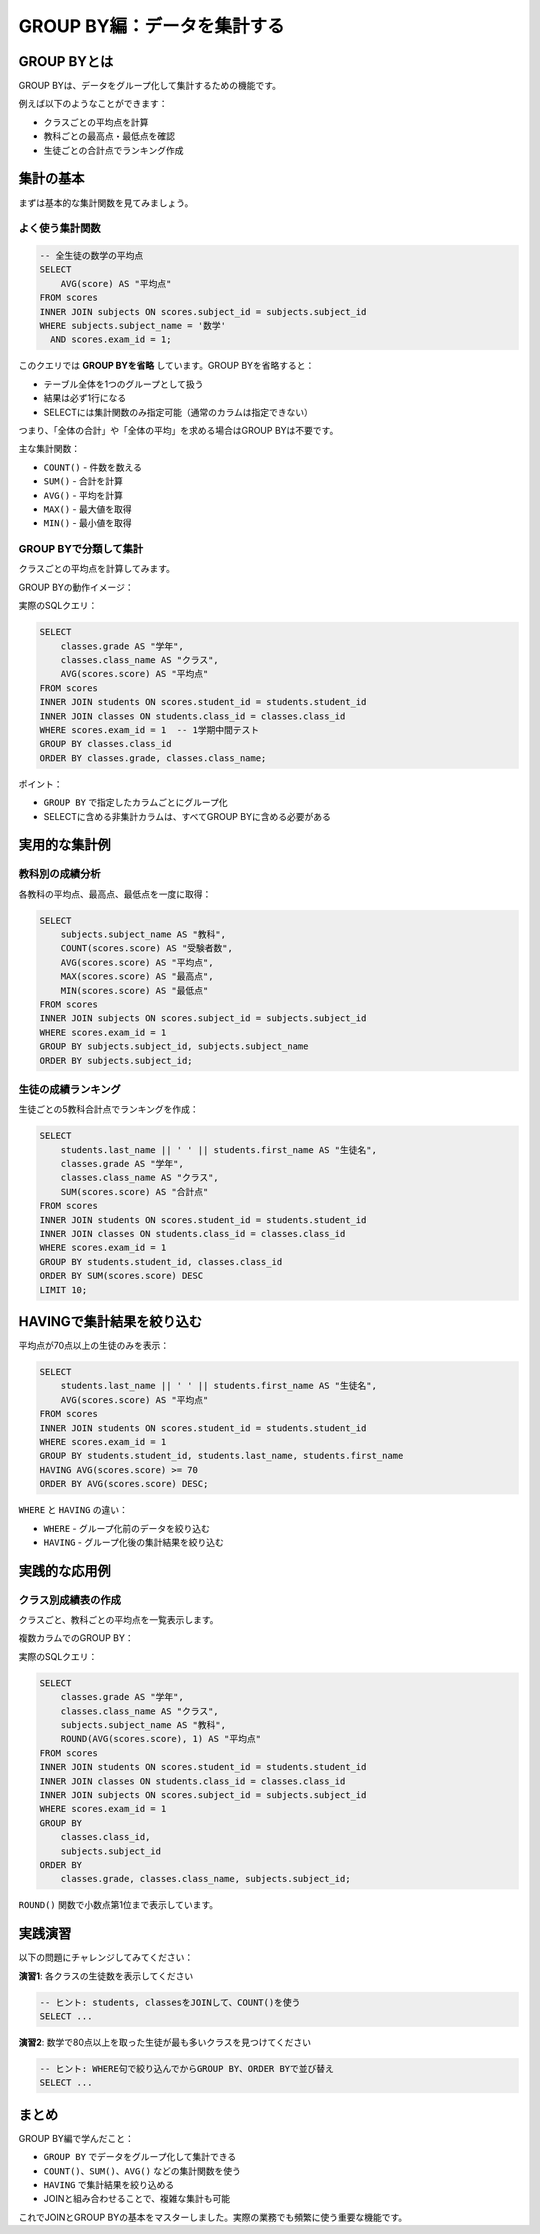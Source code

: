 ============================
GROUP BY編：データを集計する
============================

GROUP BYとは
============

GROUP BYは、データをグループ化して集計するための機能です。

例えば以下のようなことができます：

* クラスごとの平均点を計算
* 教科ごとの最高点・最低点を確認
* 生徒ごとの合計点でランキング作成

集計の基本
==========

まずは基本的な集計関数を見てみましょう。

よく使う集計関数
----------------

.. code-block:: sql

   -- 全生徒の数学の平均点
   SELECT 
       AVG(score) AS "平均点"
   FROM scores
   INNER JOIN subjects ON scores.subject_id = subjects.subject_id
   WHERE subjects.subject_name = '数学'
     AND scores.exam_id = 1;

このクエリでは **GROUP BYを省略** しています。GROUP BYを省略すると：

* テーブル全体を1つのグループとして扱う
* 結果は必ず1行になる
* SELECTには集計関数のみ指定可能（通常のカラムは指定できない）

つまり、「全体の合計」や「全体の平均」を求める場合はGROUP BYは不要です。

主な集計関数：

* ``COUNT()`` - 件数を数える
* ``SUM()`` - 合計を計算
* ``AVG()`` - 平均を計算
* ``MAX()`` - 最大値を取得
* ``MIN()`` - 最小値を取得

GROUP BYで分類して集計
----------------------

クラスごとの平均点を計算してみます。

GROUP BYの動作イメージ：

.. mermaid::

   graph TD
       subgraph "元データ"
           D1[1年1組 青木 80点]
           D2[1年1組 石田 75点]
           D3[1年1組 上田 85点]
           D4[1年2組 佐々木 90点]
           D5[1年2組 島田 85点]
           D6[1年2組 杉山 80点]
       end
       
       subgraph "GROUP BY classes.class_id"
           G1[1年1組グループ<br/>80, 75, 85]
           G2[1年2組グループ<br/>90, 85, 80]
       end
       
       subgraph "集計結果"
           R1[1年1組 平均: 80.0]
           R2[1年2組 平均: 85.0]
       end
       
       D1 --> G1
       D2 --> G1
       D3 --> G1
       D4 --> G2
       D5 --> G2
       D6 --> G2
       
       G1 --> R1
       G2 --> R2
       
       style D1 fill:#e8f4fd
       style D2 fill:#e8f4fd
       style D3 fill:#e8f4fd
       style D4 fill:#ffeaa7
       style D5 fill:#ffeaa7
       style D6 fill:#ffeaa7

実際のSQLクエリ：

.. code-block:: sql

   SELECT 
       classes.grade AS "学年",
       classes.class_name AS "クラス",
       AVG(scores.score) AS "平均点"
   FROM scores
   INNER JOIN students ON scores.student_id = students.student_id
   INNER JOIN classes ON students.class_id = classes.class_id
   WHERE scores.exam_id = 1  -- 1学期中間テスト
   GROUP BY classes.class_id
   ORDER BY classes.grade, classes.class_name;

ポイント：

* ``GROUP BY`` で指定したカラムごとにグループ化
* SELECTに含める非集計カラムは、すべてGROUP BYに含める必要がある

実用的な集計例
==============

教科別の成績分析
----------------

各教科の平均点、最高点、最低点を一度に取得：

.. code-block:: sql

   SELECT 
       subjects.subject_name AS "教科",
       COUNT(scores.score) AS "受験者数",
       AVG(scores.score) AS "平均点",
       MAX(scores.score) AS "最高点",
       MIN(scores.score) AS "最低点"
   FROM scores
   INNER JOIN subjects ON scores.subject_id = subjects.subject_id
   WHERE scores.exam_id = 1
   GROUP BY subjects.subject_id, subjects.subject_name
   ORDER BY subjects.subject_id;

生徒の成績ランキング
--------------------

生徒ごとの5教科合計点でランキングを作成：

.. code-block:: sql

   SELECT 
       students.last_name || ' ' || students.first_name AS "生徒名",
       classes.grade AS "学年",
       classes.class_name AS "クラス",
       SUM(scores.score) AS "合計点"
   FROM scores
   INNER JOIN students ON scores.student_id = students.student_id
   INNER JOIN classes ON students.class_id = classes.class_id
   WHERE scores.exam_id = 1
   GROUP BY students.student_id, classes.class_id
   ORDER BY SUM(scores.score) DESC
   LIMIT 10;

HAVINGで集計結果を絞り込む
===========================

平均点が70点以上の生徒のみを表示：

.. code-block:: sql

   SELECT 
       students.last_name || ' ' || students.first_name AS "生徒名",
       AVG(scores.score) AS "平均点"
   FROM scores
   INNER JOIN students ON scores.student_id = students.student_id
   WHERE scores.exam_id = 1
   GROUP BY students.student_id, students.last_name, students.first_name
   HAVING AVG(scores.score) >= 70
   ORDER BY AVG(scores.score) DESC;

``WHERE`` と ``HAVING`` の違い：

* ``WHERE`` - グループ化前のデータを絞り込む
* ``HAVING`` - グループ化後の集計結果を絞り込む

実践的な応用例
==============

クラス別成績表の作成
--------------------

クラスごと、教科ごとの平均点を一覧表示します。

複数カラムでのGROUP BY：

.. mermaid::

   graph TD
       subgraph "元データ（一部）"
           D1[1年1組 国語 80点]
           D2[1年1組 国語 75点]
           D3[1年1組 数学 85点]
           D4[1年1組 数学 90点]
           D5[1年2組 国語 70点]
           D6[1年2組 国語 80点]
       end
       
       subgraph "GROUP BY class_id, subject_id"
           G1[1年1組・国語<br/>80, 75]
           G2[1年1組・数学<br/>85, 90]
           G3[1年2組・国語<br/>70, 80]
       end
       
       subgraph "集計結果"
           R1[1年1組 国語 平均: 77.5]
           R2[1年1組 数学 平均: 87.5]
           R3[1年2組 国語 平均: 75.0]
       end
       
       D1 --> G1
       D2 --> G1
       D3 --> G2
       D4 --> G2
       D5 --> G3
       D6 --> G3
       
       G1 --> R1
       G2 --> R2
       G3 --> R3

実際のSQLクエリ：

.. code-block:: sql

   SELECT 
       classes.grade AS "学年",
       classes.class_name AS "クラス",
       subjects.subject_name AS "教科",
       ROUND(AVG(scores.score), 1) AS "平均点"
   FROM scores
   INNER JOIN students ON scores.student_id = students.student_id
   INNER JOIN classes ON students.class_id = classes.class_id
   INNER JOIN subjects ON scores.subject_id = subjects.subject_id
   WHERE scores.exam_id = 1
   GROUP BY 
       classes.class_id,
       subjects.subject_id
   ORDER BY 
       classes.grade, classes.class_name, subjects.subject_id;

``ROUND()`` 関数で小数点第1位まで表示しています。

実践演習
========

以下の問題にチャレンジしてみてください：

**演習1**: 各クラスの生徒数を表示してください

.. code-block:: sql

   -- ヒント: students, classesをJOINして、COUNT()を使う
   SELECT ...

**演習2**: 数学で80点以上を取った生徒が最も多いクラスを見つけてください

.. code-block:: sql

   -- ヒント: WHERE句で絞り込んでからGROUP BY、ORDER BYで並び替え
   SELECT ...

まとめ
======

GROUP BY編で学んだこと：

* ``GROUP BY`` でデータをグループ化して集計できる
* ``COUNT()``、``SUM()``、``AVG()`` などの集計関数を使う
* ``HAVING`` で集計結果を絞り込める
* JOINと組み合わせることで、複雑な集計も可能

これでJOINとGROUP BYの基本をマスターしました。実際の業務でも頻繁に使う重要な機能です。
